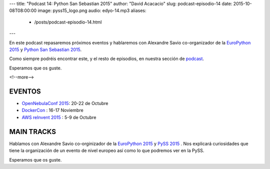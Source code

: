 ---
title: "Podcast 14: Python San Sebastian 2015"
author: "David Acacacio"
slug: podcast-episodio-14
date: 2015-10-08T08:00:00
image: pyss15_logo.png
audio: edyo-14.mp3
aliases:
  - /posts/podcast-episodio-14.html
---

En este podcast repasaremos próximos eventos y hablaremos con Alexandre Savio co-organizador de la `EuroPython 2015`_ y `Python San Sebastian 2015`_.

Como siempre podréis encontrar este, y el resto de episodios, en nuestra sección de `podcast`_.

Esperamos que os guste.

<!--more-->

EVENTOS
========

* `OpenNebulaConf 2015`_: 20-22 de Octubre
* `DockerCon`_ : 16-17 Noviembre
* `AWS reInvent 2015`_ : 5-9 de Octubre

MAIN TRACKS
===========

Hablamos con Alexandre Savio co-orginizador de la `EuroPython 2015`_ y `PySS 2015`_ . Nos explicará curiosidades que tiene la organización de un evento de nivel europeo así como lo que podremos ver en la PySS.

Esperamos que os guste.

.. _`EuroPython 2015`: http://europython.eu
.. _`Python San Sebastian 2015`: http://pyss15.pyss.org/en/
.. _`AWS reInvent 2015`: https://reinvent.awsevents.com/
.. _`PySS 2015`: http://pyss15.pyss.org/en/
.. _`podcast`: http://feedpress.me/edyo
.. _`OpenNebulaConf 2015`: http://2015.opennebulaconf.com
.. _`DockerCon` : http://europe-2015.dockercon.com/
